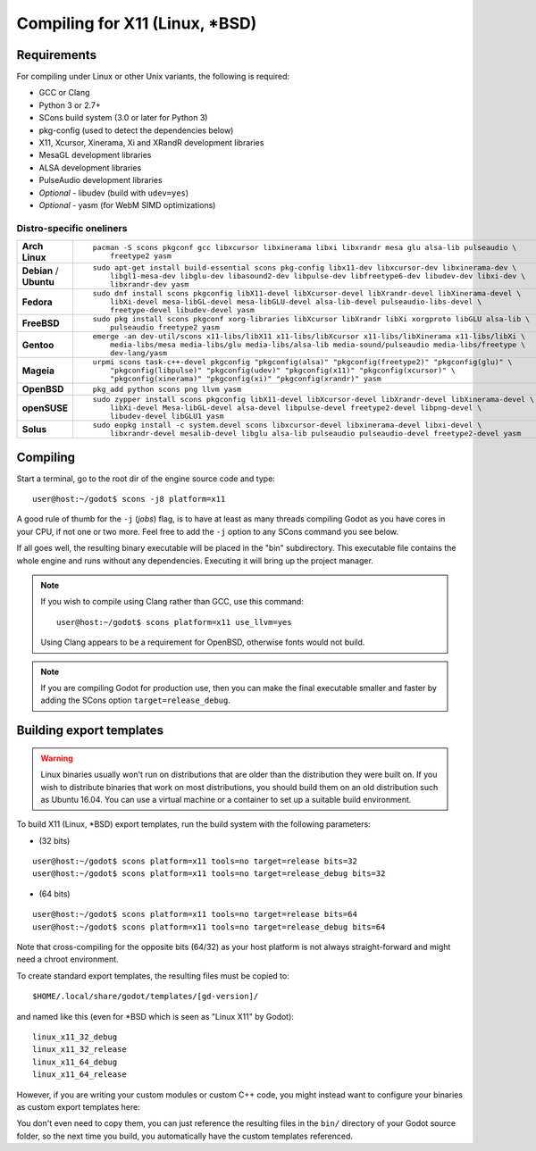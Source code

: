 .. _doc_compiling_for_x11:

Compiling for X11 (Linux, \*BSD)
================================

.. highlight:: shell

Requirements
------------

For compiling under Linux or other Unix variants, the following is
required:

-  GCC or Clang
-  Python 3 or 2.7+
-  SCons build system (3.0 or later for Python 3)
-  pkg-config (used to detect the dependencies below)
-  X11, Xcursor, Xinerama, Xi and XRandR development libraries
-  MesaGL development libraries
-  ALSA development libraries
-  PulseAudio development libraries
-  *Optional* - libudev (build with ``udev=yes``)
-  *Optional* - yasm (for WebM SIMD optimizations)

.. seealso:: For a general overview of SCons usage for Godot, see
             :ref:`doc_introduction_to_the_buildsystem`.

Distro-specific oneliners
^^^^^^^^^^^^^^^^^^^^^^^^^

+----------------+-----------------------------------------------------------------------------------------------------------+
| **Arch Linux** | ::                                                                                                        |
|                |                                                                                                           |
|                |     pacman -S scons pkgconf gcc libxcursor libxinerama libxi libxrandr mesa glu alsa-lib pulseaudio \     |
|                |         freetype2 yasm                                                                                    |
+----------------+-----------------------------------------------------------------------------------------------------------+
| **Debian** /   | ::                                                                                                        |
| **Ubuntu**     |                                                                                                           |
|                |     sudo apt-get install build-essential scons pkg-config libx11-dev libxcursor-dev libxinerama-dev \     |
|                |         libgl1-mesa-dev libglu-dev libasound2-dev libpulse-dev libfreetype6-dev libudev-dev libxi-dev \   |
|                |         libxrandr-dev yasm                                                                                |
+----------------+-----------------------------------------------------------------------------------------------------------+
| **Fedora**     | ::                                                                                                        |
|                |                                                                                                           |
|                |     sudo dnf install scons pkgconfig libX11-devel libXcursor-devel libXrandr-devel libXinerama-devel \    |
|                |         libXi-devel mesa-libGL-devel mesa-libGLU-devel alsa-lib-devel pulseaudio-libs-devel \             |
|                |         freetype-devel libudev-devel yasm                                                                 |
+----------------+-----------------------------------------------------------------------------------------------------------+
| **FreeBSD**    | ::                                                                                                        |
|                |                                                                                                           |
|                |     sudo pkg install scons pkgconf xorg-libraries libXcursor libXrandr libXi xorgproto libGLU alsa-lib \  |
|                |         pulseaudio freetype2 yasm                                                                         |
+----------------+-----------------------------------------------------------------------------------------------------------+
| **Gentoo**     | ::                                                                                                        |
|                |                                                                                                           |
|                |     emerge -an dev-util/scons x11-libs/libX11 x11-libs/libXcursor x11-libs/libXinerama x11-libs/libXi \   |
|                |         media-libs/mesa media-libs/glu media-libs/alsa-lib media-sound/pulseaudio media-libs/freetype \   |
|                |         dev-lang/yasm                                                                                     |
+----------------+-----------------------------------------------------------------------------------------------------------+
| **Mageia**     | ::                                                                                                        |
|                |                                                                                                           |
|                |     urpmi scons task-c++-devel pkgconfig "pkgconfig(alsa)" "pkgconfig(freetype2)" "pkgconfig(glu)" \      |
|                |         "pkgconfig(libpulse)" "pkgconfig(udev)" "pkgconfig(x11)" "pkgconfig(xcursor)" \                   |
|                |         "pkgconfig(xinerama)" "pkgconfig(xi)" "pkgconfig(xrandr)" yasm                                    |
+----------------+-----------------------------------------------------------------------------------------------------------+
| **OpenBSD**    | ::                                                                                                        |
|                |                                                                                                           |
|                |     pkg_add python scons png llvm yasm                                                                    |
+----------------+-----------------------------------------------------------------------------------------------------------+
| **openSUSE**   | ::                                                                                                        |
|                |                                                                                                           |
|                |     sudo zypper install scons pkgconfig libX11-devel libXcursor-devel libXrandr-devel libXinerama-devel \ |
|                |         libXi-devel Mesa-libGL-devel alsa-devel libpulse-devel freetype2-devel libpng-devel \             |
|                |         libudev-devel libGLU1 yasm                                                                        |
+----------------+-----------------------------------------------------------------------------------------------------------+
| **Solus**      | ::                                                                                                        |
|                |                                                                                                           |
|                |     sudo eopkg install -c system.devel scons libxcursor-devel libxinerama-devel libxi-devel \             |
|                |         libxrandr-devel mesalib-devel libglu alsa-lib pulseaudio pulseaudio-devel freetype2-devel yasm    |
+----------------+-----------------------------------------------------------------------------------------------------------+

Compiling
---------

Start a terminal, go to the root dir of the engine source code and type:

::

    user@host:~/godot$ scons -j8 platform=x11

A good rule of thumb for the ``-j`` (*jobs*) flag, is to have at least as many
threads compiling Godot as you have cores in your CPU, if not one or two more.
Feel free to add the ``-j`` option to any SCons command you see below.

If all goes well, the resulting binary executable will be placed in the
"bin" subdirectory. This executable file contains the whole engine and
runs without any dependencies. Executing it will bring up the project
manager.

.. note::

    If you wish to compile using Clang rather than GCC, use this command:

    ::

        user@host:~/godot$ scons platform=x11 use_llvm=yes

    Using Clang appears to be a requirement for OpenBSD, otherwise fonts
    would not build.

.. note:: If you are compiling Godot for production use, then you can
          make the final executable smaller and faster by adding the
          SCons option ``target=release_debug``.

Building export templates
-------------------------

.. warning:: Linux binaries usually won't run on distributions that are
             older than the distribution they were built on. If you wish to
             distribute binaries that work on most distributions,
             you should build them on an old distribution such as Ubuntu 16.04.
             You can use a virtual machine or a container to set up a suitable
             build environment.


To build X11 (Linux, \*BSD) export templates, run the build system with the
following parameters:

-  (32 bits)

::

    user@host:~/godot$ scons platform=x11 tools=no target=release bits=32
    user@host:~/godot$ scons platform=x11 tools=no target=release_debug bits=32

-  (64 bits)

::

    user@host:~/godot$ scons platform=x11 tools=no target=release bits=64
    user@host:~/godot$ scons platform=x11 tools=no target=release_debug bits=64

Note that cross-compiling for the opposite bits (64/32) as your host
platform is not always straight-forward and might need a chroot environment.

To create standard export templates, the resulting files must be copied to:

::

    $HOME/.local/share/godot/templates/[gd-version]/

and named like this (even for \*BSD which is seen as "Linux X11" by Godot):

::

    linux_x11_32_debug
    linux_x11_32_release
    linux_x11_64_debug
    linux_x11_64_release

However, if you are writing your custom modules or custom C++ code, you
might instead want to configure your binaries as custom export templates
here:

.. image:: img/lintemplates.png

You don't even need to copy them, you can just reference the resulting
files in the ``bin/`` directory of your Godot source folder, so the next
time you build, you automatically have the custom templates referenced.
